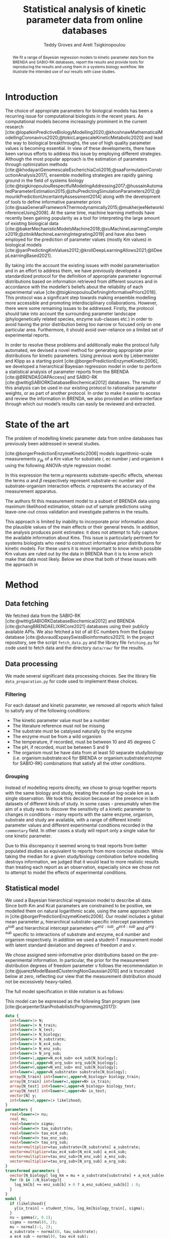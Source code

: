 #+title: Statistical analysis of kinetic parameter data from online databases
#+author: Teddy Groves and Areti Tsigkinopoulou
#+filetags: :work:
#+startup: overview
#+cite_export: csl ~/Zotero/styles/ieee.csl
#+LATEX_HEADER: \usepackage{indentfirst}

#+begin_abstract
We fit a range of Bayesian regression models to kinetic parameter data from the
BRENDA and SABIO-RK databases, report the results and provide tools for
reproducing the results and using them in a systems biology workflow. We
illustrate the intended use of our results with case studies.
#+end_abstract

* Notes                                                            :noexport:
This is a draft of the paper for the [[id:0329A0AE-E75A-4BF5-A8C0-F9669E9EC68F][BRENDA project]] that I am working on with
Areti.

* Introduction
The choice of appropriate parameters for biological models has been a recurring
issue for computational biologists in the recent years. As computational models
become increasingly prominent in the current research
[cite:@lopatkinPredictiveBiologyModelling2020;@khoshnawMathematicalModellingCoronavirus2020;@tokicLargescaleKineticMetabolic2020]
and lead the way to biological breakthroughs, the use of high quality parameter
values is becoming essential. In view of these developments, there have been
various efforts to address this issue by employing different
strategies. Although the most popular approach is the estimation of parameters
through optimization methods
[cite:@khodayariGenomescaleEscherichiaColi2016;@saaFormulationConstructionAnalysis2017],
ensemble modelling strategies are rapidly gaining ground in the field of systems
biology
[cite:@tsigkinopoulouRespectfulModelingAddressing2017;@hussainAutomatedParameterEstimation2015;@zhuPredictingSimulationParameters2012;@mourikPredictionUncertaintyAssessment2014]
along with the development of tools to define informative parameter priors
[cite:@saaGeneralFrameworkThermodynamically2015;@mukherjeeNetworkInferenceUsing2008]. At
the same time, machine learning methods have recently been gaining popularity as
a tool for interpreting the large amount of existing biological data
[cite:@bakerMechanisticModelsMachine2018;@xuMachineLearningComplex2019;@zitnikMachineLearningIntegrating2019]
and have also been employed for the prediction of parameter values (mostly Km
values) in biological models
[cite:@yanPredictingKmValues2012;@krollDeepLearningAllows2021;@liDeepLearningBased2021].

By taking into the account the existing issues with model parameterisation and
in an effort to address them, we have previously developed a standardized
protocol for the definition of appropriate parameter lognormal distributions
based on information retrieved from different sources and in accordance with the
modeller’s beliefs about the reliability of each experimental value
[cite:@tsigkinopoulouDefiningInformativePriors2018]. This protocol was a
significant step towards making ensemble modelling more accessible and promoting
interdisciplinary collaborations. However, there were some remaining issues to
be addressed. Firstly, the protocol should take into account the surrounding
parameter landscape (phylogenetically related species, enzyme sub-classes etc.)
in order to avoid having the prior distribution being too narrow or focused only
on one particular area. Furthermore, it should avoid over-reliance on a limited
set of experimental reports.

In order to resolve these problems and additionally make the protocol fully
automated, we devised a novel method for generating appropriate prior
distributions for kinetic parameters. Using previous work by Liebermeister and
Klipp as a starting point [cite:@borgerPredictionEnzymeKinetic2006], we
developed a hierarchical Bayesian regression model in order to perform a
statistical analysis of parameter reports from the BRENDA
[cite:@BRENDASOAPAccess] and SABIO-RK
[cite:@wittigSABIORKDatabaseBiochemical2012] databases. The results of this
analysis can be used in our existing protocol to rationalise parameter weights,
or as part of another protocol.  In order to make it easier to access and review
the information in BRENDA, we also provided an online interface through which
our model’s results can easily be reviewed and extracted.

* State of the art
The problem of modelling kinetic parameter data from online databases has
previously been addressed in several studies.

[cite:@borgerPredictionEnzymeKinetic2006] models logarithmic-scale measurements
$y_{ijk}$ of a Km value for substrate $i$, ec number $j$ and organism $k$ using
the following ANOVA-style regression model:

\begin{equation}
y_ijk \sim N(\mu_i + \alpha_ij + \beta_ik, \sigma)
\end{equation}

In this expression the term $\mu$ represents substrate-specific effects, whereas
the terms $\alpha$ and $\beta$ respectively represent substrate-ec number and
substrate-organism interaction effects. $\sigma$ represents the accuracy of the
measurement apparatus.

The authors fit this measurement model to a subset of BRENDA data using maximum
likelihood estimation, obtain out of sample predictions using leave-one-out
cross validation and investigate patterns in the results.

This approach is limited by inability to incorporate prior information about the
plausible values of the main effects or their general trends. In addition, the
analysis produces point estimates: it does not attempt to fully capture the
available information about Kms. This issue is particularly pertinent for
systems biologists who need to construct informative prior distributions for
kinetic models. For these users it is more important to know which possible Km
values are ruled out by the data in BRENDA than it is to know which make that
data most likely. Below we show that both of these issues with the approach in
[19] can be addressed by incorporating a hierarchical Bayesian component.

[cite:@krollDeepLearningAllows2021] and [cite:@liDeepLearningBased2021] predict
kinetic parameters from BRENDA and other sources by taking into account protein
and substrate structure information using neural networks. Exploiting this
information allows for improved out of sample predictive performance compared to
models that do not use it.

However, this approach does not avoid the issues with lack of prior information
and inaptness for downstream prior modelling that we highlight above. In
addition, the need for information about protein structure limits the amount of
kinetic parameters for which predictions can be obtained. Again taking the point
of view of a systems biologist attempting to construct informative prior
distributions, this is a severe problem as coverage is at least as important a
consideration for this application as precision.

* Method
** Data fetching
We fetched data from the SABIO-RK [cite:@wittigSABIORKDatabaseBiochemical2012]
and BRENDA [cite:@changBRENDAELIXIRCore2021] databases using their publicly
available APIs. We also fetched a list of all EC numbers from the Expasy
database [cite:@duvaudExpasySwissBioinformatics2021]. In the project repository,
see the script ~fetch_data.py~ and the library file ~fetching.py~ for code used
to fetch data and the directory ~data/raw/~ for the results.

** Data processing
We made several significant data processing choices. See the library file
~data_preparation.py~ for code used to implement these choices.

*** Filtering
For each dataset and kinetic parameter, we removed all reports which failed to
satisfy any of the following conditions:

- The kinetic parameter value must be a number
- The literature reference must not be missing
- The substrate must be catalysed naturally by the enzyme
- The enzyme must be from a wild organism
- The temperature, if recorded, must be between 10 and 45 degrees C 
- The pH, if recorded, must be between 5 and 9
- The organism must be have data from at least 50 separate study/biology
  (i.e. organism:substrate:ec4 for BRENDA or organism:substrate:enzyme for
  SABIO-RK) combinations that satisfy all the other conditions.

*** Grouping
Instead of modelling reports directly, we chose to group together reports with
the same biology and study, treating the median log-scale km as a single
observation. We took this decision because of the presence in both datasets of
different kinds of study. In some cases - presumably when the aim of a study was
to discover the sensitivity of a kinetic parameter to changes in conditions -
many reports with the same enzyme, organism, substrate and study are available,
with a range of different kinetic parameter values and different experimental
conditions recorded in the ~commentary~ field. In other cases a study will
report only a single value for one kinetic parameter.

Due to this discrepancy it seemed wrong to treat reports from better populated
studies as equivalent to reports from more concise studies. While taking the
median for a given study/biology combination before modelling destroys
information, we judged that it would lead to more realistic results than
treating each report as an observation, especially since we chose not to
attempt to model the effects of experimental conditions.

** Statistical model
We used a Bayesian hierarchical regression model to describe all data. Since
both Km and Kcat parameters are constrained to be positive, we modelled them on
natural logarithmic scale, using the same approach taken in
[cite:@borgerPredictionEnzymeKinetic2006]. Our model includes a global mean
parameter $\mu$, hierarchical substrate-specific intercept parameters $a^{sub}$
and hierarchical intercept parameters $a^{enz:sub}$, $a^{ec4:sub}$ and
$a^{org:sub}$ specific to interactions of substrate and enzyme, ec4 number and
organism respectively. In addition we used a student-T measurement model with
latent standard deviation and degrees of freedom $\sigma$ and $\nu$.

We chose assigned semi-informative prior distributions based on the
pre-experimental information. In particular, the prior for the measurement
distribution degrees of freedom parameter $\nu$ follows the recommendation in
[cite:@juarezModelBasedClusteringNonGaussian2010] and is truncated below at
zero, reflecting our view that the measurement distribution should not be
excessively heavy-tailed.

The full model specification in tilde notation is as follows:

\begin{align*}
\ln y &\sim ST(\nu,
               \mu + a^{sub} + a^{enz:sub} + a^{ec4:sub} + a^{org:sub},
               \sigma) \\
\nu &\sim \Gamma(2, 0.1)[1, \infty] \\
\sigma &\sim N(0, 2)[0, \infty] \\
\mu &\sim N(-1, 2) \\
a^{sub} &\sim N(0, \tau^{sub}) \\
a^{enz:sub} &\sim N(0, \tau^{enz:sub}) \\
a^{ec4:sub} &\sim N(0, \tau^{ec4:sub}) \\
a^{org:sub} &\sim N(0, \tau^{org:sub}) \\
\tau^{sub} &\sim N(0, 1) \\
\tau^{enz:sub} &\sim N(0, 1) \\
\tau^{ec4:sub} &\sim N(0, 1) \\
\tau^{org:sub} &\sim N(0, 1) \\
\end{align*}

This model can be expressed as the following Stan program (see
[cite:@carpenterStanProbabilisticProgramming2017]):

#+begin_src stan :eval no
data {
  int<lower=1> N;
  int<lower=1> N_train;
  int<lower=1> N_test;
  int<lower=1> N_biology;
  int<lower=1> N_substrate;
  int<lower=1> N_ec4_sub;
  int<lower=1> N_enz_sub;
  int<lower=1> N_org_sub;
  int<lower=1,upper=N_ec4_sub> ec4_sub[N_biology];
  int<lower=1,upper=N_org_sub> org_sub[N_biology];
  int<lower=0,upper=N_enz_sub> enz_sub[N_biology];
  int<lower=1,upper=N_substrate> substrate[N_biology];
  array[N_train] int<lower=1,upper=N_biology> biology_train;
  array[N_train] int<lower=1,upper=N> ix_train;
  array[N_test] int<lower=1,upper=N_biology> biology_test;
  array[N_test] int<lower=1,upper=N> ix_test;
  vector[N] y;
  int<lower=0,upper=1> likelihood;
}
parameters {
  real<lower=1> nu;
  real mu;
  real<lower=0> sigma;
  real<lower=0> tau_substrate;
  real<lower=0> tau_ec4_sub;
  real<lower=0> tau_enz_sub;
  real<lower=0> tau_org_sub;
  vector<multiplier=tau_substrate>[N_substrate] a_substrate;
  vector<multiplier=tau_ec4_sub>[N_ec4_sub] a_ec4_sub;
  vector<multiplier=tau_enz_sub>[N_enz_sub] a_enz_sub;
  vector<multiplier=tau_org_sub>[N_org_sub] a_org_sub;
}
transformed parameters {
  vector[N_biology] log_km = mu + a_substrate[substrate] + a_ec4_sub[ec4_sub] + a_org_sub[org_sub];
  for (b in 1:N_biology){
    log_km[b] += enz_sub[b] > 0 ? a_enz_sub[enz_sub[b]] : 0;
  }
}
model {
  if (likelihood){
    y[ix_train] ~ student_t(nu, log_km[biology_train], sigma);
  }
  nu ~ gamma(2, 0.1);
  sigma ~ normal(0, 2);
  mu ~ normal(-1, 2);
  a_substrate ~ normal(0, tau_substrate);
  a_ec4_sub ~ normal(0, tau_ec4_sub);
  a_enz_sub ~ normal(0, tau_enz_sub);
  a_org_sub ~ normal(0, tau_org_sub);
  tau_org_sub ~ normal(0, 1);
  tau_ec4_sub ~ normal(0, 1);
  tau_enz_sub ~ normal(0, 1);
  tau_substrate ~ normal(0, 1);
}
generated quantities {
  vector[N_test] llik;
  vector[N_test] yrep;
  for (n in 1:N_test){
    llik[n] = student_t_lpdf(y[ix_test[n]] | nu, log_km[biology_test[n]], sigma);
    yrep[n] = student_t_rng(nu, log_km[biology_test[n]], sigma);
  }
}
#+end_src

For the BRENDA data, we used the same model but removed the enzyme-substrate
interaction parameters as BRENDA does not provide enzyme-specific information.

** Model validation
We used a number of standard methods to test our models' validity, aiming to
follow the method described in [cite:@gelmanBayesianWorkflow2020]. To verify the
computation we used standard MCMC convergence metrics and fit our model to fake
data. To assess model specification we performed graphical prior and posterior
predictive checks and both approximate and exact cross validation, using some
simple test models for comparison.

*** Computation
For each MCMC run we used arviz [cite:@kumarArviZUnifiedLibrary2019] to
calculate the improved \hat{R} statistic following the method in
[cite:@vehtariRankNormalizationFoldingLocalization2021] and to check for
divergent transitions. If the \hat{R} statistic was sufficiently close to 1
(i.e. +/- 0.03) and there were no post-warmup divergent transitions we judged
that the computation was likely to have been successful in the sense that the
draws can be treated as samples from the target distribution.

To further validate the computation we also fit the model to fake data generated
using the model assumptions and a plausible configuration of parameters. We used
graphical posterior predictive checks to assess whether the true parameters were
approximately recovered in the posterior distribution. See supplementary
material for graphical posterior predictive checks with fake data.

*** Comparison models
Ideally we would compare the results of our models with previously published
attempts to model the same data. However this was not practical in our case for
two reasons. First, other results are typically derived from different raw
datasets, and rely on different data filtering and summarising decisions. In
particular, we have not previously seen the problem of whether and how to
aggregate results from the same study addressed in detail. Second, the other
results typically assessed model specification by comparing observed data to
point predictions generated by their models. Applying this procedure to our
models would give an incomplete picture, since a single point cannot adequately
summarise the full posterior predictive distribution. In addition, it would not
align with the priorities of our intended users, namely systems biologists
constructing prior distributions for the purpose of ensemble modelling, who we
imagine care more about the extremes of the distributions than central
estimates.

Due to this lack, we constructed two simple models purely for comparison with
our main model. The first model, which we called the "really simple" model,
removes all latent random variables from the main model's predictor, except for
the global mean parameter \mu. The second model, which we called the "simple"
model, includes a single vector of hierarchical parameters at the finest
available granularity, i.e. organism:substrate:ec4 for BRENDA data and
organism:substrate:enzyme for SABIO-RK data. See supplemental information for
full model specifications in the form of tilde notation and Stan programs.

Our thinking was that the really simple model and simple models represent
relative extremes of underfitting and overfitting. A well-specified model should
be able to make better predictions than both, unless the data are very
surprisingly uninformative.

In addition to these comparison models, we also compared our final model with a
Bayesian version of the model in [cite:@borgerPredictionEnzymeKinetic2006],
which we obtained simply by removing the parameters $a^{enz:sub}$ and
$\tau^{enz:sub}$ from our final model. We included this extra test in order to
verify whether including enzyme-specific parameters was worthwhile.

*** Graphical posterior predictive checks
Figure [[fig:ppckmsabio]] below shows our main model's marginal posterior
predictive 1%-99% interval for each observation, alongside the observed
value. Ideally exactly 98% of observations should be covered, and whether or not
an observation is covered should not be systematically predictable.

#+CAPTION: Marginal posterior predictive distributions for main model fit to SABIO Km data
#+NAME: fig:ppckmsabio
[[./results/plots/ppc_km_sabio_enz.png]]

In contrast figure [[fig:ppc_km_sabio_comp]] are graphical posterior predictive checks for the really simple
and simple models.

#+CAPTION: Marginal posterior predictive distributions for simple and really simple models fit to SABIO Km data
#+NAME: fig:ppc_km_sabio_comp
[[./results/plots/ppc_km_sabio_enz_simple.png]]

*** Cross validation
For a quantitative compliment to the graphical posterior predictive checks, we
used cross-validation to assess our models' out-of-sample predictive
performance. For exploratory comparison we calculated each model's approximate
leave-one-out expected log predictive density using the method set out in
[cite:@vehtariPracticalBayesianModel2017] and implemented in
[cite:@kumarArviZUnifiedLibrary2019]. To address cases where diagnostics
suggested that the approximate leave-one-out algorithm was likely to be
unreliable we also carried out exact tenfold cross-validation.

The results were as follows:

** Web app
* Results
** Marginal distributions of interesting parameters
We begin by looking at the marginal distributions of the model's standard
deviation parameters. Comparing these indicates which effects varied the
most. The comparison in figure [[fig:taus]] shows that the most important
hierarchical parameter is the substrate effect, followed by the ec4/substrate
interaction, the enzyme/substrate interaction and finally the organism/substrate
interaction. The three larger taus are all clearly greater than the estimated
measurement error ~sigma~, whereas there is overlap between the marginal
distributions for ~sigma~ and ~tau_org_sub~.

#+CAPTION: Comparison of hierarchical standard deviation parameters
#+LABEL: fig:taus
[[./results/plots/sd_posteriors.png]]

** Comparison of estimated Kms with physiological metabolite concentrations
Several sources suggest that the Km parameter for a particular organism,
substrate and enzyme should have the same order of magnitude as the typical
physiological concentration of that substrate. [ANOTHER REFERENCE HERE?] For example
[cite:@borgerPredictionEnzymeKinetic2006] write

#+begin_quote
...we may hypothesize that KM values are adjusted to the order of magnitude of
the substrate concentration. If this is the case and if a metabolite exhibits a
particularly high concentration in a certain organism, then all corresponding KM
values should also tend to be increased.
#+end_quote

In order to test whether this is the case, we obtained data about some
physiological metabolite concentrations and compared these with the
corresponding Km measurements and marginal posterior distributions from our
model. Figure [[fig:hmdb]] shows the results.

#+CAPTION: Comparison of model predictions with physiological metabolite concentrations from HMDB
#+LABEL: fig:hmdb
[[./results/plots/hmdb_comparison.png]]

From the graph it is clear that the first part of the hypothesis is correct, at
least for the metabolites for which we were able to obtain both physiological
concentrations and Km measurements: both are generally in the same order of
magnitude. However, while enzymes with higher physiological concentrations tend
to have higher Km values, this relationship is fairly weak.

This is reflected in our model's marginal posterior distribution for the
parameter $\tau^{org:sub}$, which concentrates closer to zero than any of the
other hierarchical standard deviation parameters [CHECK THIS IS TRUE], as can be
seen in figure [[fig:taus]]

** NADH vs NADPH

[What is the expected result??]

Figure [[fig:nadh]] shows histograms of measured Km parameters from the SABIO-RK
dataset for NADH and NADPH binding enzymes alongside histograms of our final
model's posterior samples for these parameters. We can see that the measurements
for NADPH tended to be higher, and this difference is also present in the posterior
distributions.

#+CAPTION: Comparison of modelled and measured Km parameters for NADH and NADPH
#+LABEL: fig:nadh
[[./results/plots/nadh.png]]

** Which dataset to use?

Our results make it possible to compare the SABIO-RK and BRENDA datasets,
allowing practitioners to make more informed modelling decisions.

The SABIO-RK dataset provides more specific information than the BRENDA
datase. UNIPROT ids are available for most Km measurements, whereas the most
specific enzyme-level information in the BRENDA dataset is the EC4 number. In
addition, in contrast to BRENDA, the SABIO-RK dataset provides information about
temperature, substrate, literature reference, enzyme, pH and strain type in
interoperable formats and without the need for potentially error-prone string
operations.

As a result of this extra information, the model fit to the SABIO-RK data is
more specific, allowing modellers to obtain priors that reflect measurements of
the exact enzyme they wish to model while still appropriately taking into
account measurements of related enyzmes. In addition, the SABIO model excludes
some sources of bias, such as reports from non-wildtype strains and atypical
conditions that are not accounted for in the BRENDA model.

The SABIO dataset is worse than the BRENDA dataset in one respect, however: at
the time of writing there are far more reports in the BRENDA dataset. [EXACT
NUMBERS HERE]. The model fit to the BRENDA dataset is therefore able to take
into account more information than is available to the SABIO-RK model.

There are therefore potentially conflicting factors to take into account when
deciding which dataset to use in a given case. SABIO should be favoured in cases
where it provides a lot of information for a given parameter or conversely when
the information in BRENDA is too coarse or likely to be biased. In other cases
BRENDA is likely preferable.

Our results make it easier to assess which of these two scenarios apply. The
information available for a given km is captured by the marginal posterior
distribution for that parameter - if the marginal posterior distribution for a
parameter in the SABIO model is very narrow, this means that the SABIO dataset
contains a lot of information about that parameter. In order to assess the
liklihood of the BRENDA dataset being too coarse for a parameter whose enzyme
shares an EC number, the marginal prior distributions of the common parameters
can be compared. If they are very different, it is likely better to use the more
specific SABIO results. Finally, in order to assess the likelihood of bias in
the BRENDA data, our webapp provides links to the source documents for any
parameter measurement.

Figure [[fig:brenda_sabio_comparison]] compares the marginal distributions of km
parameters from our best SABIO-RK and BRENDA models. Clearly there is a general
tendency for the BRENDA kms to be higher than the SABIO kms, reflecting the fact
that the SABIO dataset was curated to exclude non-wildtype measurements. The
marginal posterior distributions in the BRENDA model tend to be narrower,
reflecting the larger input dataset.

#+CAPTION: Comparison of measured and modelled Km parameter distributions in BRENDA and SABIO-RK
#+LABEL: fig:brenda_sabio_comparison
[[./results/plots/log_km_comparison.png]]

* Case studies
* Discussion
* References

#+PRINT_BIBLIOGRAPHY:
